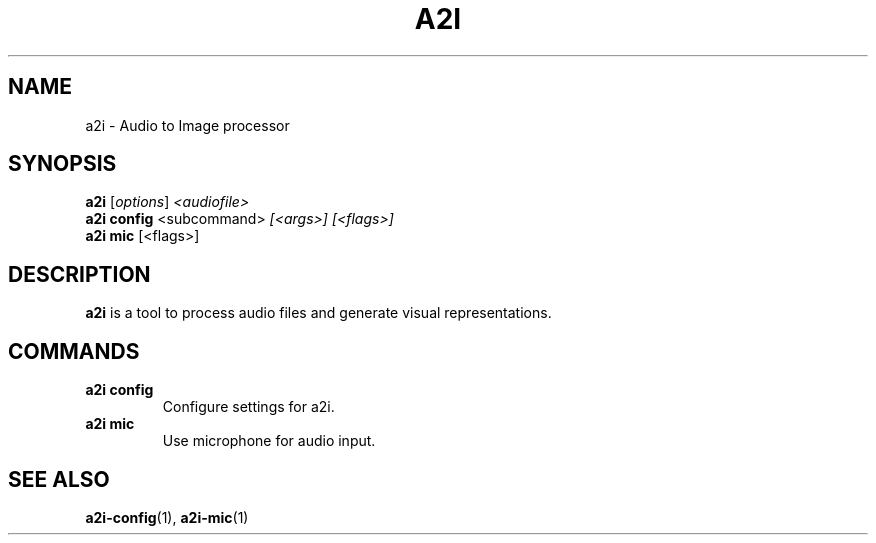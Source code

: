 .TH A2I 1 "July 2024" "A2I Manual" "A2I Manual"
.SH NAME
a2i \- Audio to Image processor
.SH SYNOPSIS
.B a2i
.RI [ options ] " <audiofile>"
.br
.B a2i config
.RI <subcommand> " [<args>] [<flags>]"
.br
.B a2i mic
.RI "[<flags>]"
.SH DESCRIPTION
.B a2i
is a tool to process audio files and generate visual representations.
.SH COMMANDS
.TP
.B a2i config
Configure settings for a2i.
.TP
.B a2i mic
Use microphone for audio input.
.SH "SEE ALSO"
.BR a2i-config (1),
.BR a2i-mic (1)
